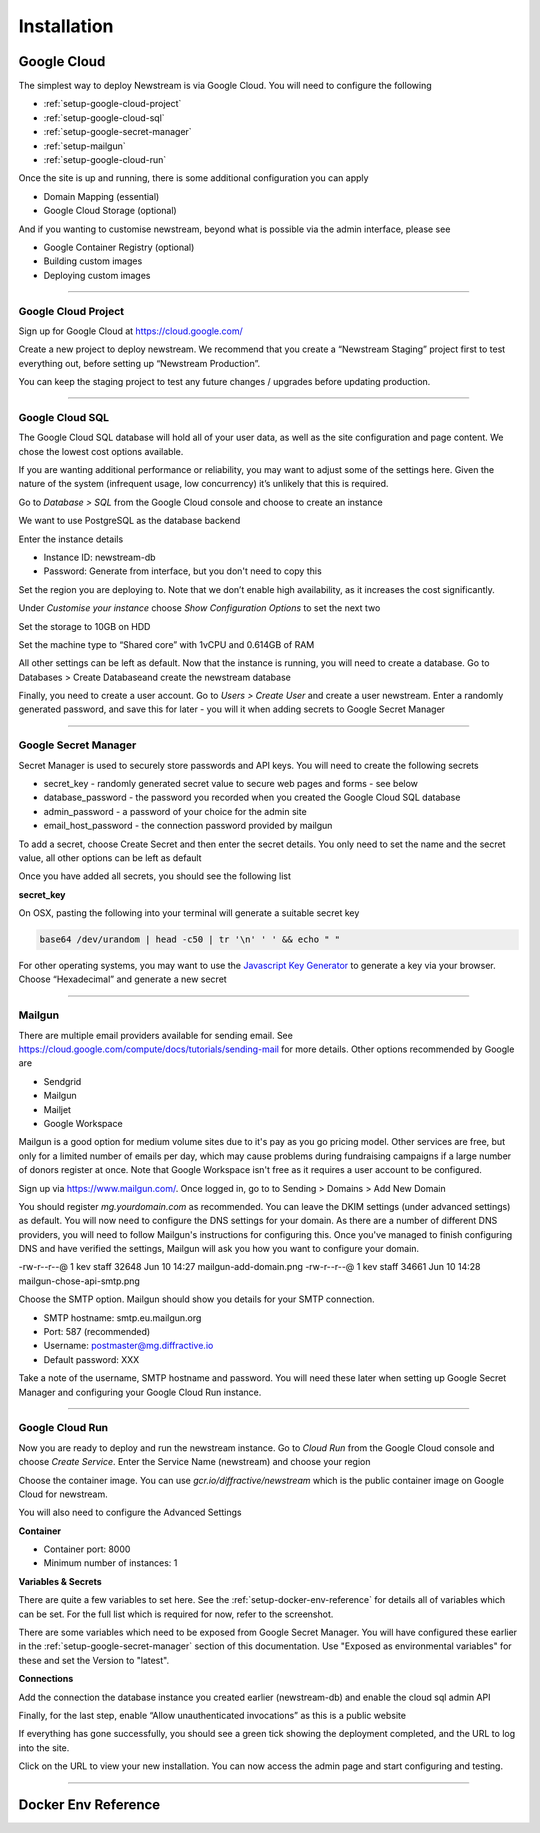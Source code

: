 .. _installation:

*************
Installation
*************

Google Cloud
============

The simplest way to deploy Newstream is via Google Cloud. You will need to configure the following

* :ref:`setup-google-cloud-project`
* :ref:`setup-google-cloud-sql`
* :ref:`setup-google-secret-manager`
* :ref:`setup-mailgun`
* :ref:`setup-google-cloud-run`

Once the site is up and running, there is some additional configuration you can apply

* Domain Mapping (essential)
* Google Cloud Storage (optional)

And if you wanting to customise newstream, beyond what is possible via the admin interface, please see

* Google Container Registry (optional)
* Building custom images
* Deploying custom images

----

.. _setup-google-cloud-project:

Google Cloud Project
--------------------

Sign up for Google Cloud at https://cloud.google.com/

Create a new project to deploy newstream. We recommend that you create a “Newstream Staging” project first to test everything out, before setting up “Newstream Production”. 

You can keep the staging project to test any future changes / upgrades before updating production.

.. image:: images/google-cloud-add-project.png
  :width: 400
  :alt: Google Cloud Add Project

----

.. _setup-google-cloud-sql:

Google Cloud SQL
----------------

The Google Cloud SQL database will hold all of your user data, as well as the site configuration and page content. We chose the lowest cost options available.

If you are wanting additional performance or reliability, you may want to adjust some of the settings here. Given the nature of the system (infrequent usage, low concurrency) it’s unlikely that this is required.

Go to `Database > SQL` from the Google Cloud console and choose to create an instance

.. image:: images/google-cloud-sql-new-instance.png
  :width: 400
  :alt: Google Cloud SQL New Instance

We want to use PostgreSQL as the database backend

.. image:: images/google-cloud-sql-choose-engine.png
  :width: 400
  :alt: Google Cloud Add Choose Engine

Enter the instance details

* Instance ID: newstream-db
* Password: Generate from interface, but you don't need to copy this

.. image:: images/google-cloud-sql-new-instance-info.png
  :width: 400
  :alt: Google Cloud SQL Instance Info

Set the region you are deploying to. Note that we don’t enable high availability, as it increases the cost significantly.

.. image:: images/google-cloud-sql-set-region-ha.png
  :width: 400
  :alt: Google Cloud SQL Instance Info

Under *Customise your instance* choose *Show Configuration Options* to set the next two

.. image:: images/google-cloud-sql-customise-instance.png
  :width: 400
  :alt: Google Cloud SQL Instance Info

Set the storage to 10GB on HDD

.. image:: images/google-cloud-sql-set-storage-type.png
  :width: 400
  :alt: Google Cloud SQL Instance Info

Set the machine type to “Shared core” with 1vCPU and 0.614GB of RAM

.. image:: images/google-cloud-sql-set-instance-type.png
  :width: 400
  :alt: Google Cloud SQL Instance Info

All other settings can be left as default. Now that the instance is running, you will need to create a database. Go to Databases > Create Databaseand create the newstream database

Finally, you need to create a user account. Go to `Users > Create User` and create a user newstream. Enter a randomly generated password, and save this for later - you will it when adding secrets to Google Secret Manager

----

.. _setup-google-secret-manager:

Google Secret Manager
---------------------

Secret Manager is used to securely store passwords and API keys. You will need to create the following secrets

* secret_key - randomly generated secret value to secure web pages and forms - see below
* database_password - the password you recorded when you created the Google Cloud SQL database
* admin_password - a password of your choice for the admin site
* email_host_password - the connection password provided by mailgun

To add a secret, choose Create Secret and then enter the secret details. You only need to set the name and the secret value, all other options can be left as default 

.. image:: images/google-secrets-manager-add-secret.png
  :width: 400
  :alt: Google Secrets Manager Add Secret

Once you have added all secrets, you should see the following list

.. image:: images/google-secrets-manager-secret-list.png
  :width: 400
  :alt: Google Secrets Manager Secret List


**secret_key**

On OSX, pasting the following into your terminal will generate a suitable secret key

.. code-block:: sh
   
   base64 /dev/urandom | head -c50 | tr '\n' ' ' && echo " "

For other operating systems, you may want to use the `Javascript Key Generator <https://asecuritysite.com/encryption/js01>`_  to generate a key via your browser. Choose “Hexadecimal” and generate a new secret

----

.. _setup-mailgun:

Mailgun
-------

There are multiple email providers available for sending email. See https://cloud.google.com/compute/docs/tutorials/sending-mail for more details.
Other options recommended by Google are

* Sendgrid
* Mailgun
* Mailjet
* Google Workspace

Mailgun is a good option for medium volume sites due to it's pay as you go pricing model. Other services are free, but only for a limited number of
emails per day, which may cause problems during fundraising campaigns if a large number of donors register at once. Note that Google Workspace isn't
free as it requires a user account to be configured.

Sign up via https://www.mailgun.com/. Once logged in, go to to Sending > Domains > Add New Domain

.. image:: images/mailgun-add-domain.png
  :width: 400
  :alt: Mailgun Add Domain

You should register `mg.yourdomain.com` as recommended. You can leave the DKIM settings (under advanced settings) as default. You will now need to configure the DNS settings for your domain. As there are a number of different DNS providers, you will need to follow Mailgun's instructions for configuring this. Once you've managed to finish configuring DNS and have verified the settings, Mailgun will ask you how you want to configure your domain.

.. image:: images/mailgun-chose-api-smtp.png
  :width: 600
  :alt: Mailgun Choose API / SMTP

-rw-r--r--@ 1 kev  staff  32648 Jun 10 14:27 mailgun-add-domain.png
-rw-r--r--@ 1 kev  staff  34661 Jun 10 14:28 mailgun-chose-api-smtp.png

Choose the SMTP option. Mailgun should show you details for your SMTP connection.

* SMTP hostname: smtp.eu.mailgun.org
* Port: 587 (recommended)
* Username: postmaster@mg.diffractive.io
* Default password: XXX

Take a note of the username, SMTP hostname and password. You will need these later when setting up Google Secret Manager and configuring your Google Cloud Run instance.

----

.. _setup-google-cloud-run:

Google Cloud Run
----------------

Now you are ready to deploy and run the newstream instance. Go to `Cloud Run` from the Google Cloud console and choose `Create Service`. Enter the Service Name (newstream) and choose your region

.. image:: images/google-cloud-run-new-service.png
  :width: 400
  :alt: Google Cloud Run New Service

Choose the container image. You can use `gcr.io/diffractive/newstream` which is the public container image on Google Cloud for newstream.

You will also need to configure the Advanced Settings

**Container**

.. image:: images/google-cloud-run-container.png
  :width: 400
  :alt: Google Cloud Run Container Settings

* Container port: 8000
* Minimum number of instances: 1

**Variables & Secrets**

.. image:: images/google-cloud-run-variables-and-secrets.png
  :width: 400
  :alt: Google Cloud Run Variables and Secerts

There are quite a few variables to set here. See the :ref:`setup-docker-env-reference` for details all of variables which can be set. For the full list which is required for now, refer to the screenshot.

There are some variables which need to be exposed from Google Secret Manager. You will have configured these earlier in the :ref:`setup-google-secret-manager` section of this documentation. Use "Exposed as environmental variables" for these and set the Version to "latest".

.. image:: images/google-cloud-run-secrets-env.png
  :width: 400
  :alt: Google Cloud Run Secrets Env

**Connections**

Add the connection the database instance you created earlier (newstream-db) and enable the cloud sql admin API

.. image:: images/google-cloud-run-connections.png
  :width: 400
  :alt: Google Cloud Run Connections

Finally, for the last step, enable “Allow unauthenticated invocations” as this is a public website

.. image:: images/google-cloud-run-triggers.png
  :width: 400
  :alt: Google Cloud Run Triggers

If everything has gone successfully, you should see a green tick showing the deployment completed, and the URL to log into the site.

.. image:: images/google-cloud-run-success.png
  :width: 400
  :alt: Google Cloud Run Success

Click on the URL to view your new installation. You can now access the admin page and start configuring and testing.

.. image:: images/google-cloud-run-new-site-homepage.png
  :width: 400
  :alt: Google Cloud Run Homepage


----

.. _setup-docker-env-reference:

Docker Env Reference
====================

.. flat-table:: Docker Parameters
   :widths: 50 25 50 50
   :header-rows: 1

   * - :cspan:`3` Global Settings
   * - Variable Name
     - Sensitive
     - Example Value
     - Default
   * - DJANGO_SETTINGS_MODULE
     - No
     - newstream.settings.gcloud
     - 
   * - SECRET_KEY
     - Yes
     - fhfb37dg3yv
     -

   * - :cspan:`3` **Admin Account Creation**
   * - DJANGO_SUPERUSER_EMAIL
     - No
     - admin@diffractive.io
     -
   * - DJANGO_SUPERUSER_PASSWORD
     - Yes
     - groebge94bf
     -

   * - :cspan:`3` **Gcloud Project Details**
   * - GCLOUD_PROJECT_ID
     - No
     - axiomatic-math-314909
     -
   * - GCLOUD_REGION
     - No
     - asia-southeast1
     -

   * - :cspan:`3` **Google Database Settings**
   * - GCLOUD_DATABASE_INSTANCE
     - No
     - newstream-db
     - newstream-db
   * - GCLOUD_DATABASE_NAME
     - No
     - newstream
     - newstream
   * - GCLOUD_DATABASE_PASSWORD
     - Yes
     - DFf93fbjdgfuVFHDsd1f
     - 

   * - :cspan:`3` **Google Storage Settings**
   * - GCLOUD_BUCKET_NAME
     - No
     - newstream.diffractive.io
     - 

   * - :cspan:`3` **Email Settings**
   * - EMAIL_BACKEND
     - No
     - django.core.mail.backends.smtp.emailbackend
     - 
   * - EMAIL_USE_SSL
     - No
     - 1
     - 0
   * - EMAIL_USE_TLS
     - No
     - 1
     - 0
   * - EMAIL_PORT
     - No
     - 465
     - 25
   * - EMAIL_HOST
     - No
     - smtp.eu.mailgun.org
     - 
   * - EMAIL_HOST_USER
     - No
     - postmaster@mg.diffractive.io
     - 
   * - EMAIL_HOST_PASSWORD
     - Yes
     - doub23f89fbi32f
     - 
   * - DEFAULT_FROM_EMAIL
     - No
     - donations@diffractive.io
     - 

   * - :cspan:`3` **System Settings**
   * - RUN_MIGRATIONS
     - No
     - 1
     - 1
   * - COLLECTSTATIC
     - No
     - 1
     - 1
